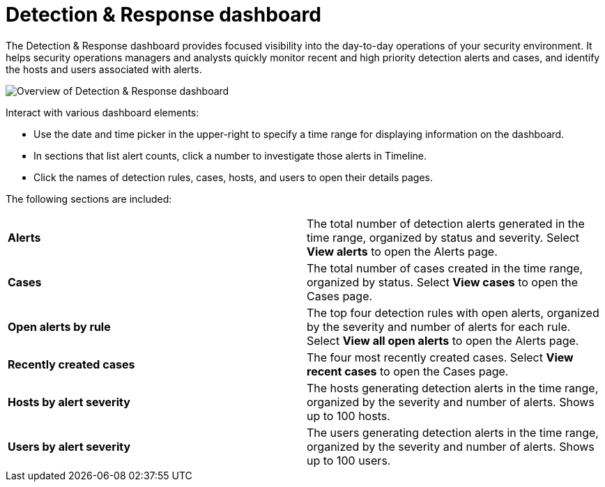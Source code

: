 [[detection-response-dashboard]]
= Detection & Response dashboard

The Detection & Response dashboard provides focused visibility into the day-to-day operations of your security environment. It helps security operations managers and analysts quickly monitor recent and high priority detection alerts and cases, and identify the hosts and users associated with alerts.

[role="screenshot"]
image::detections/images/detection-response-dashboard.png[Overview of Detection & Response dashboard]

Interact with various dashboard elements:

* Use the date and time picker in the upper-right to specify a time range for displaying information on the dashboard. 

* In sections that list alert counts, click a number to investigate those alerts in Timeline.

* Click the names of detection rules, cases, hosts, and users to open their details pages.

The following sections are included:

[width="100%",cols="s,"]
|==============================================

|Alerts
|The total number of detection alerts generated in the time range, organized by status and severity. Select *View alerts* to open the Alerts page.

|Cases
|The total number of cases created in the time range, organized by status. Select *View cases* to open the Cases page.

|Open alerts by rule
|The top four detection rules with open alerts, organized by the severity and number of alerts for each rule. Select *View all open alerts* to open the Alerts page.

|Recently created cases
|The four most recently created cases. Select *View recent cases* to open the Cases page.

|Hosts by alert severity
|The hosts generating detection alerts in the time range, organized by the severity and number of alerts. Shows up to 100 hosts.

|Users by alert severity
|The users generating detection alerts in the time range, organized by the severity and number of alerts. Shows up to 100 users.

|==============================================
